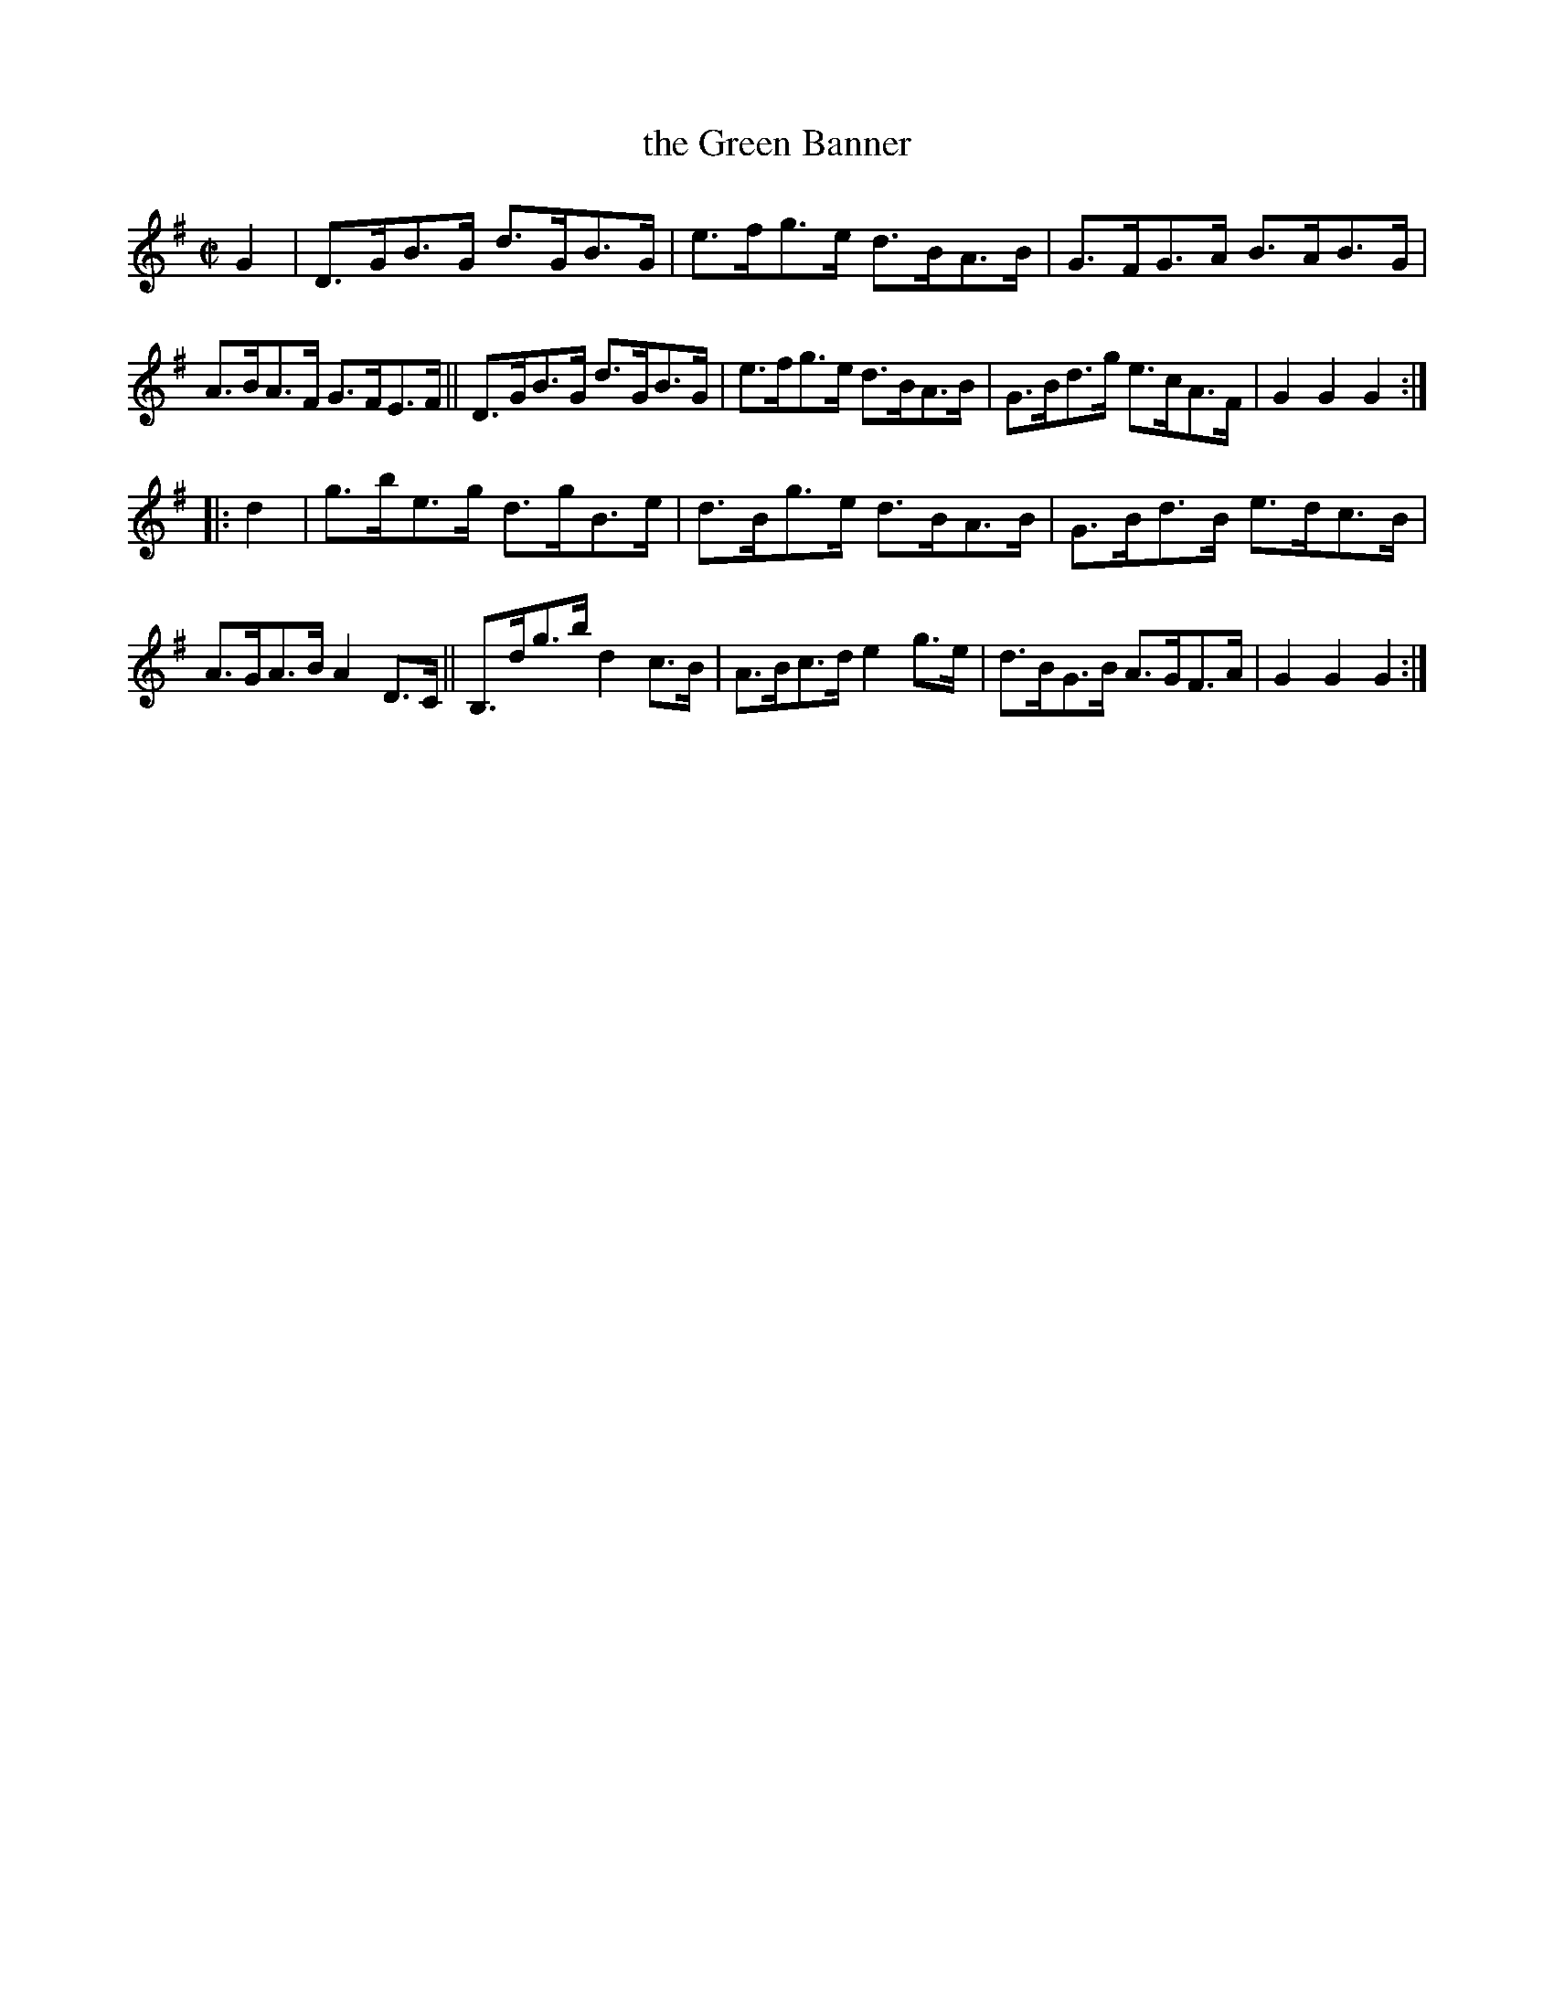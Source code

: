 X: 872
T: the Green Banner
R: hornpipe
%S: s:2 b:16(8+8)
B: Francis O'Neill: "The Dance Music of Ireland" (1907) #872
Z: Frank Nordberg - http://www.musicaviva.com
F: http://www.musicaviva.com/abc/tunes/ireland/oneill-1001/0872/oneill-1001-0872-1.abc
M: C|
L: 1/8
K: G
G2 |\
D>GB>G d>GB>G | e>fg>e d>BA>B | G>FG>A B>AB>G | A>BA>F G>FE>F ||\
D>GB>G d>GB>G | e>fg>e d>BA>B | G>Bd>g e>cA>F | G2G2 G2 :|
|: d2 |\
g>be>g d>gB>e | d>Bg>e d>BA>B | G>Bd>B e>dc>B | A>GA>B A2D>C ||\
B,>dg>b d2c>B | A>Bc>d e2g>e  | d>BG>B A>GF>A | G2G2 G2 :|
